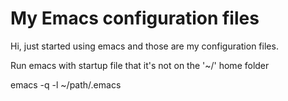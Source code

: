 * My Emacs configuration files

Hi, just started using emacs and those are my configuration files.

Run emacs with startup file that it's not on the '~/' home folder

#+begin_src bash

emacs -q -l ~/path/.emacs

#+begin_src bash

